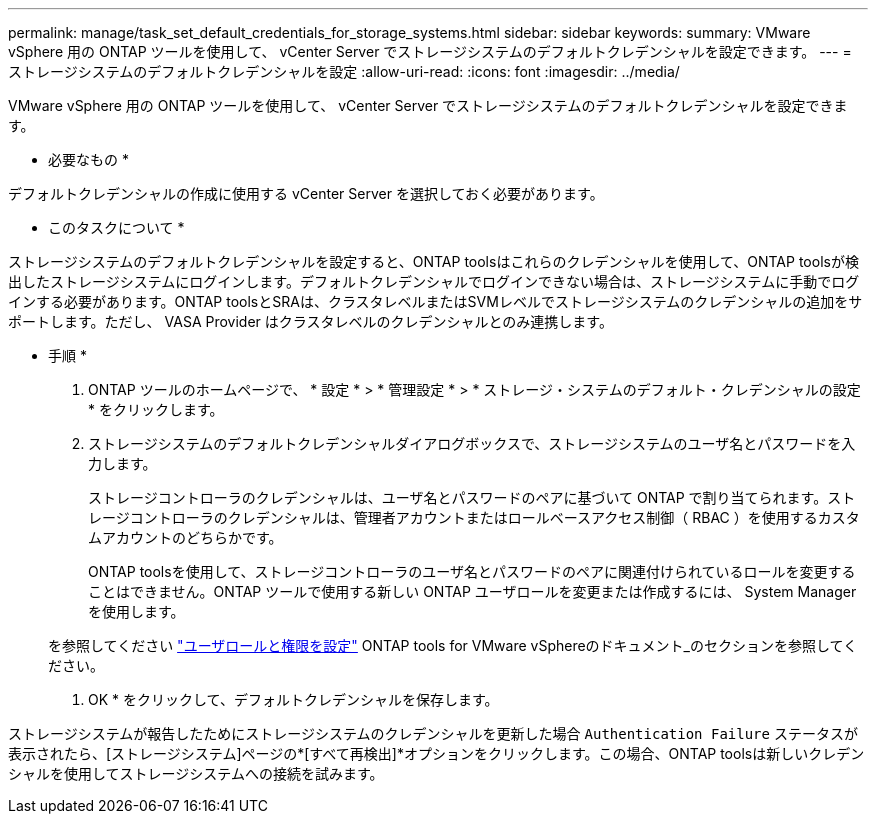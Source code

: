 ---
permalink: manage/task_set_default_credentials_for_storage_systems.html 
sidebar: sidebar 
keywords:  
summary: VMware vSphere 用の ONTAP ツールを使用して、 vCenter Server でストレージシステムのデフォルトクレデンシャルを設定できます。 
---
= ストレージシステムのデフォルトクレデンシャルを設定
:allow-uri-read: 
:icons: font
:imagesdir: ../media/


[role="lead"]
VMware vSphere 用の ONTAP ツールを使用して、 vCenter Server でストレージシステムのデフォルトクレデンシャルを設定できます。

* 必要なもの *

デフォルトクレデンシャルの作成に使用する vCenter Server を選択しておく必要があります。

* このタスクについて *

ストレージシステムのデフォルトクレデンシャルを設定すると、ONTAP toolsはこれらのクレデンシャルを使用して、ONTAP toolsが検出したストレージシステムにログインします。デフォルトクレデンシャルでログインできない場合は、ストレージシステムに手動でログインする必要があります。ONTAP toolsとSRAは、クラスタレベルまたはSVMレベルでストレージシステムのクレデンシャルの追加をサポートします。ただし、 VASA Provider はクラスタレベルのクレデンシャルとのみ連携します。

* 手順 *

. ONTAP ツールのホームページで、 * 設定 * > * 管理設定 * > * ストレージ・システムのデフォルト・クレデンシャルの設定 * をクリックします。
. ストレージシステムのデフォルトクレデンシャルダイアログボックスで、ストレージシステムのユーザ名とパスワードを入力します。
+
ストレージコントローラのクレデンシャルは、ユーザ名とパスワードのペアに基づいて ONTAP で割り当てられます。ストレージコントローラのクレデンシャルは、管理者アカウントまたはロールベースアクセス制御（ RBAC ）を使用するカスタムアカウントのどちらかです。

+
ONTAP toolsを使用して、ストレージコントローラのユーザ名とパスワードのペアに関連付けられているロールを変更することはできません。ONTAP ツールで使用する新しい ONTAP ユーザロールを変更または作成するには、 System Manager を使用します。

+
を参照してください link:..configure/task_configure_user_role_and_privileges.html["ユーザロールと権限を設定"]
 ONTAP tools for VMware vSphereのドキュメント_のセクションを参照してください。

. OK * をクリックして、デフォルトクレデンシャルを保存します。


ストレージシステムが報告したためにストレージシステムのクレデンシャルを更新した場合 `Authentication Failure` ステータスが表示されたら、[ストレージシステム]ページの*[すべて再検出]*オプションをクリックします。この場合、ONTAP toolsは新しいクレデンシャルを使用してストレージシステムへの接続を試みます。
